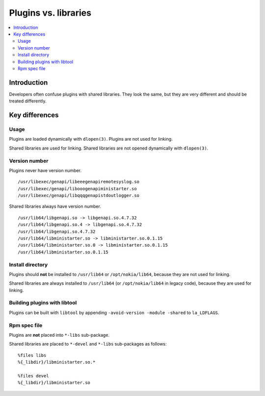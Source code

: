 *********************
Plugins vs. libraries
*********************

.. contents:: :local:

Introduction
############

Developers often confuse plugins with shared libraries. They look the same, but
they are very different and should be treated differently.

Key differences
###############

Usage
*****

Plugins are loaded dynamically with ``dlopen(3)``. Plugins are not used for
linking.

Shared libraries are used for linking. Shared libraries are not opened
dynamically with ``dlopen(3)``.

Version number
**************

Plugins never have version number.
::

 /usr/libexec/genapi/libeeegenapiremotesyslog.so
 /usr/libexec/genapi/libooogenapiministarter.so
 /usr/libexec/genapi/libqqqgenapistdoutlogger.so

Shared libraries always have version number.
::

 /usr/lib64/libgenapi.so -> libgenapi.so.4.7.32
 /usr/lib64/libgenapi.so.4 -> libgenapi.so.4.7.32
 /usr/lib64/libgenapi.so.4.7.32
 /usr/lib64/libministarter.so -> libministarter.so.0.1.15
 /usr/lib64/libministarter.so.0 -> libministarter.so.0.1.15
 /usr/lib64/libministarter.so.0.1.15

Install directory
*****************

Plugins should **not** be installed to ``/usr/lib64`` or ``/opt/nokia/lib64``,
because they are not used for linking.

Shared libraries are always installed to ``/usr/lib64`` (or ``/opt/nokia/lib64``
in legacy code), because they are used for linking.

Building plugins with libtool
*****************************

Plugins can be built with ``libtool`` by appending
``-avoid-version -module -shared`` to ``la_LDFLAGS``.

Rpm spec file
*************

Plugins are **not** placed into ``*-libs`` sub-package.

Shared libraries are placed to ``*-devel`` and ``*-libs`` sub-packages as
follows:
::

 %files libs
 %{_libdir}/libministarter.so.*

 %files devel
 %{_libdir}/libministarter.so
